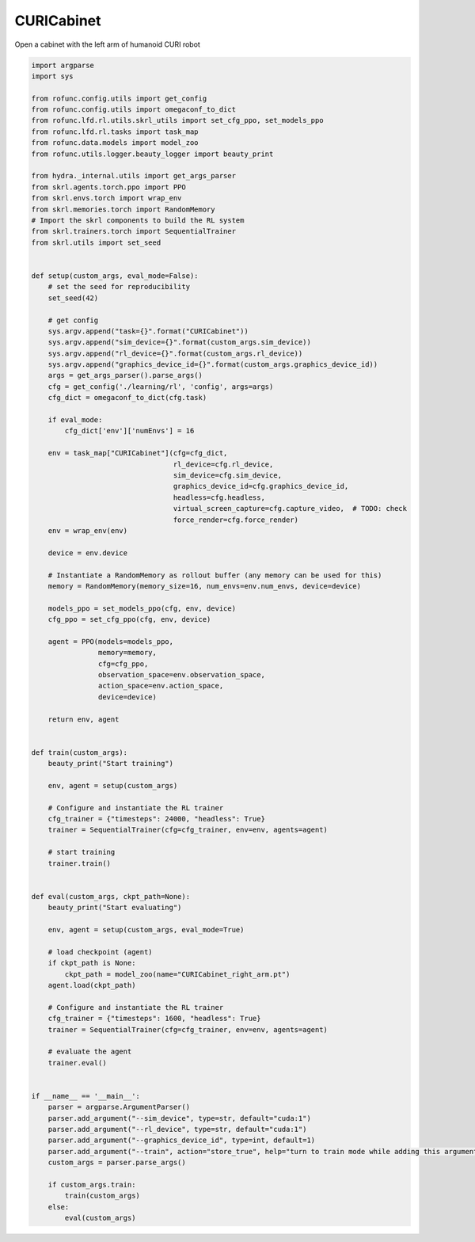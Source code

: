 
.. DO NOT EDIT.
.. THIS FILE WAS AUTOMATICALLY GENERATED BY SPHINX-GALLERY.
.. TO MAKE CHANGES, EDIT THE SOURCE PYTHON FILE:
.. "auto_examples\learning\CURICabinet_skrl.py"
.. LINE NUMBERS ARE GIVEN BELOW.

.. only:: html

    .. note::
        :class: sphx-glr-download-link-note

        Click :ref:`here <sphx_glr_download_auto_examples_learning_CURICabinet_skrl.py>`
        to download the full example code

.. rst-class:: sphx-glr-example-title

.. _sphx_glr_auto_examples_learning_CURICabinet_skrl.py:


CURICabinet
===========================

Open a cabinet with the left arm of humanoid CURI robot

.. GENERATED FROM PYTHON SOURCE LINES 7-113

.. code-block:: default


    import argparse
    import sys

    from rofunc.config.utils import get_config
    from rofunc.config.utils import omegaconf_to_dict
    from rofunc.lfd.rl.utils.skrl_utils import set_cfg_ppo, set_models_ppo
    from rofunc.lfd.rl.tasks import task_map
    from rofunc.data.models import model_zoo
    from rofunc.utils.logger.beauty_logger import beauty_print

    from hydra._internal.utils import get_args_parser
    from skrl.agents.torch.ppo import PPO
    from skrl.envs.torch import wrap_env
    from skrl.memories.torch import RandomMemory
    # Import the skrl components to build the RL system
    from skrl.trainers.torch import SequentialTrainer
    from skrl.utils import set_seed


    def setup(custom_args, eval_mode=False):
        # set the seed for reproducibility
        set_seed(42)

        # get config
        sys.argv.append("task={}".format("CURICabinet"))
        sys.argv.append("sim_device={}".format(custom_args.sim_device))
        sys.argv.append("rl_device={}".format(custom_args.rl_device))
        sys.argv.append("graphics_device_id={}".format(custom_args.graphics_device_id))
        args = get_args_parser().parse_args()
        cfg = get_config('./learning/rl', 'config', args=args)
        cfg_dict = omegaconf_to_dict(cfg.task)

        if eval_mode:
            cfg_dict['env']['numEnvs'] = 16

        env = task_map["CURICabinet"](cfg=cfg_dict,
                                      rl_device=cfg.rl_device,
                                      sim_device=cfg.sim_device,
                                      graphics_device_id=cfg.graphics_device_id,
                                      headless=cfg.headless,
                                      virtual_screen_capture=cfg.capture_video,  # TODO: check
                                      force_render=cfg.force_render)
        env = wrap_env(env)

        device = env.device

        # Instantiate a RandomMemory as rollout buffer (any memory can be used for this)
        memory = RandomMemory(memory_size=16, num_envs=env.num_envs, device=device)

        models_ppo = set_models_ppo(cfg, env, device)
        cfg_ppo = set_cfg_ppo(cfg, env, device)

        agent = PPO(models=models_ppo,
                    memory=memory,
                    cfg=cfg_ppo,
                    observation_space=env.observation_space,
                    action_space=env.action_space,
                    device=device)

        return env, agent


    def train(custom_args):
        beauty_print("Start training")

        env, agent = setup(custom_args)

        # Configure and instantiate the RL trainer
        cfg_trainer = {"timesteps": 24000, "headless": True}
        trainer = SequentialTrainer(cfg=cfg_trainer, env=env, agents=agent)

        # start training
        trainer.train()


    def eval(custom_args, ckpt_path=None):
        beauty_print("Start evaluating")

        env, agent = setup(custom_args, eval_mode=True)

        # load checkpoint (agent)
        if ckpt_path is None:
            ckpt_path = model_zoo(name="CURICabinet_right_arm.pt")
        agent.load(ckpt_path)

        # Configure and instantiate the RL trainer
        cfg_trainer = {"timesteps": 1600, "headless": True}
        trainer = SequentialTrainer(cfg=cfg_trainer, env=env, agents=agent)

        # evaluate the agent
        trainer.eval()


    if __name__ == '__main__':
        parser = argparse.ArgumentParser()
        parser.add_argument("--sim_device", type=str, default="cuda:1")
        parser.add_argument("--rl_device", type=str, default="cuda:1")
        parser.add_argument("--graphics_device_id", type=int, default=1)
        parser.add_argument("--train", action="store_true", help="turn to train mode while adding this argument")
        custom_args = parser.parse_args()

        if custom_args.train:
            train(custom_args)
        else:
            eval(custom_args)


.. rst-class:: sphx-glr-timing

   **Total running time of the script:** ( 0 minutes  0.000 seconds)


.. _sphx_glr_download_auto_examples_learning_CURICabinet_skrl.py:

.. only:: html

  .. container:: sphx-glr-footer sphx-glr-footer-example


    .. container:: sphx-glr-download sphx-glr-download-python

      :download:`Download Python source code: CURICabinet_skrl.py <CURICabinet_skrl.py>`

    .. container:: sphx-glr-download sphx-glr-download-jupyter

      :download:`Download Jupyter notebook: CURICabinet_skrl.ipynb <CURICabinet_skrl.ipynb>`


.. only:: html

 .. rst-class:: sphx-glr-signature

    `Gallery generated by Sphinx-Gallery <https://sphinx-gallery.github.io>`_

